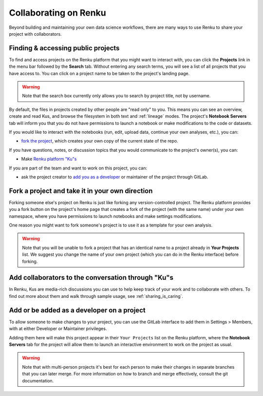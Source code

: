 .. _collaborating:

Collaborating on Renku
======================

Beyond building and maintaining your own data science workflows, there are many
ways to use Renku to share your project with collaborators.

Finding & accessing public projects
^^^^^^^^^^^^^^^^^^^^^^^^^^^^^^^^^^^

To find and access projects on the Renku platform that you might want to
interact with, you can click the **Projects** link in the menu bar followed by
the **Search** tab. Without entering any search terms, you will see a list of
all projects that you have access to. You can click on a project name to be
taken to the project's landing page.

.. warning::

  Note that the search box currently only allows you to search by project title,
  not by username.

By default, the files in projects created by other people are "read only" to you.
This means you can see an overview, create and read Kus, and browse the filesystem
in both text and :ref:`lineage` modes. The project's **Notebook Servers** tab
will inform you that you do not have permissions to launch a notebook or make
modifications to the code or datasets.

If you would like to interact with the notebooks (run, edit, upload data, continue
your own analyses, etc.), you can:

* `fork the project <forks_for_collaboration_>`_, which creates your own copy of the current state of the repo.

If you have questions, notes, or discussion topics that you would communicate to
the project's owner(s), you can:

* Make `Renku platform "Ku"s <make_kus_>`_

If you are part of the team and want to work on this project, you can:

* ask the project creator to `add you as a developer <added_to_project_>`_ or maintainer of the project through GitLab.

.. _forks_for_collaboration:

Fork a project and take it in your own direction
^^^^^^^^^^^^^^^^^^^^^^^^^^^^^^^^^^^^^^^^^^^^^^^^

Forking someone else's project on Renku is just like forking any version-controlled
project. The Renku platform provides you a fork button on the project's home page
that creates a fork of the project (with the same name) under your own namespace,
where you have permissions to launch notebooks and make settings modifications.

One reason you might want to fork someone's project is to use it as a template for
your own analysis.

.. warning::

  Note that you will be unable to fork a project that has an identical name to a
  project already in **Your Projects** list. We suggest you change the name of
  your own project (which you can do in the Renku interface) before forking.

.. _make_kus:

Add collaborators to the conversation through "Ku"s
^^^^^^^^^^^^^^^^^^^^^^^^^^^^^^^^^^^^^^^^^^^^^^^^^^^

In Renku, Kus are media-rich discussions you can use to help keep track of
your work and to collaborate with others. To find out more about them and walk
through sample usage, see :ref:`sharing_is_caring`.

.. _added_to_project:

Add or be added as a developer on a project
^^^^^^^^^^^^^^^^^^^^^^^^^^^^^^^^^^^^^^^^^^^

To allow someone to make changes to your project, you can use the GitLab
interface to add them in Settings > Members, with at either Developer or
Maintainer privileges.

Adding them here will make this project appear in their ``Your Projects`` list
on the Renku platform, where the **Notebook Servers** tab for the project will allow
them to launch an interactive environment to work on the project as usual.

.. warning::

  Note that with multi-person projects it's best for each person to make their
  changes in separate branches that you can later merge. For more information on
  how to branch and merge effectively, consult the git documentation.

